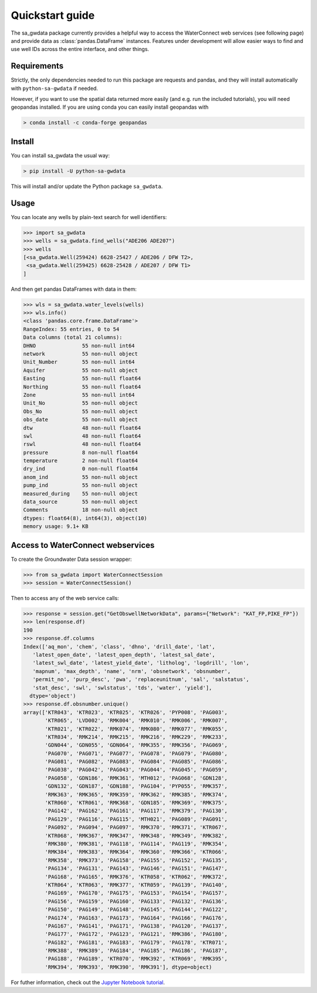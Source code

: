 Quickstart guide
========================

The sa_gwdata package currently provides a helpful way to access the
WaterConnect web services (see following page) and provide data as
:class:`pandas.DataFrame` instances. Features under development will allow
easier ways to find and use well IDs across the entire interface, and other
things.

Requirements
~~~~~~~~~~~~~

Strictly, the only dependencies needed to run this package are 
requests and pandas, and they will install automatically with ``python-sa-gwdata``
if needed.

However, if you want to use the spatial data returned
more easily (and e.g. run the included tutorials), you will need geopandas
installed. If you are using conda you can easily install geopandas with

.. code-block:: powershell

    > conda install -c conda-forge geopandas

Install
~~~~~~~~~~

You can install sa_gwdata the usual way:

.. code-block:: powershell

    > pip install -U python-sa-gwdata

This will install and/or update the Python package ``sa_gwdata``.

Usage
~~~~~

You can locate any wells by plain-text search for well identifiers:

.. code-block:: python

    >>> import sa_gwdata
    >>> wells = sa_gwdata.find_wells("ADE206 ADE207")
    >>> wells
    [<sa_gwdata.Well(259424) 6628-25427 / ADE206 / DFW T2>,
     <sa_gwdata.Well(259425) 6628-25428 / ADE207 / DFW T1>
    ]

And then get pandas DataFrames with data in them:

.. code-block:: python

    >>> wls = sa_gwdata.water_levels(wells)
    >>> wls.info()
    <class 'pandas.core.frame.DataFrame'>
    RangeIndex: 55 entries, 0 to 54
    Data columns (total 21 columns):
    DHNO               55 non-null int64
    network            55 non-null object
    Unit_Number        55 non-null int64
    Aquifer            55 non-null object
    Easting            55 non-null float64
    Northing           55 non-null float64
    Zone               55 non-null int64
    Unit_No            55 non-null object
    Obs_No             55 non-null object
    obs_date           55 non-null object
    dtw                48 non-null float64
    swl                48 non-null float64
    rswl               48 non-null float64
    pressure           8 non-null float64
    temperature        2 non-null float64
    dry_ind            0 non-null float64
    anom_ind           55 non-null object
    pump_ind           55 non-null object
    measured_during    55 non-null object
    data_source        55 non-null object
    Comments           18 non-null object
    dtypes: float64(8), int64(3), object(10)
    memory usage: 9.1+ KB

Access to WaterConnect webservices
~~~~~~~~~~~~~~~~~~~~~~~~~~~~~~~~~~

To create the Groundwater Data session wrapper:

.. code-block:: python

    >>> from sa_gwdata import WaterConnectSession
    >>> session = WaterConnectSession()

Then to access any of the web service calls:

.. code-block:: python

    >>> response = session.get("GetObswellNetworkData", params={"Network": "KAT_FP,PIKE_FP"})
    >>> len(response.df)
    190
    >>> response.df.columns
    Index(['aq_mon', 'chem', 'class', 'dhno', 'drill_date', 'lat',
       'latest_open_date', 'latest_open_depth', 'latest_sal_date',
       'latest_swl_date', 'latest_yield_date', 'litholog', 'logdrill', 'lon',
       'mapnum', 'max_depth', 'name', 'nrm', 'obsnetwork', 'obsnumber',
       'permit_no', 'purp_desc', 'pwa', 'replaceunitnum', 'sal', 'salstatus',
       'stat_desc', 'swl', 'swlstatus', 'tds', 'water', 'yield'],
      dtype='object')
    >>> response.df.obsnumber.unique()
    array(['KTR043', 'KTR023', 'KTR025', 'KTR026', 'PYP008', 'PAG003',
           'KTR065', 'LVD002', 'RMK004', 'RMK010', 'RMK006', 'RMK007',
           'KTR021', 'KTR022', 'RMK074', 'RMK080', 'RMK077', 'RMK055',
           'KTR034', 'RMK214', 'RMK215', 'RMK216', 'RMK229', 'RMK233',
           'GDN044', 'GDN055', 'GDN064', 'RMK355', 'RMK356', 'PAG069',
           'PAG070', 'PAG071', 'PAG077', 'PAG078', 'PAG079', 'PAG080',
           'PAG081', 'PAG082', 'PAG083', 'PAG084', 'PAG085', 'PAG086',
           'PAG038', 'PAG042', 'PAG043', 'PAG044', 'PAG045', 'PAG059',
           'PAG058', 'GDN186', 'RMK361', 'MTH012', 'PAG068', 'GDN128',
           'GDN132', 'GDN187', 'GDN188', 'PAG104', 'PYP055', 'RMK357',
           'RMK363', 'RMK365', 'RMK359', 'RMK362', 'RMK385', 'RMK374',
           'KTR060', 'KTR061', 'RMK368', 'GDN185', 'RMK369', 'RMK375',
           'PAG142', 'PAG162', 'PAG161', 'PAG117', 'RMK379', 'PAG130',
           'PAG129', 'PAG116', 'PAG115', 'MTH021', 'PAG089', 'PAG091',
           'PAG092', 'PAG094', 'PAG097', 'RMK370', 'RMK371', 'KTR067',
           'KTR068', 'RMK367', 'RMK347', 'RMK348', 'RMK349', 'RMK382',
           'RMK380', 'RMK381', 'PAG118', 'PAG114', 'PAG119', 'RMK354',
           'RMK384', 'RMK383', 'RMK364', 'RMK360', 'RMK366', 'KTR066',
           'RMK358', 'RMK373', 'PAG158', 'PAG155', 'PAG152', 'PAG135',
           'PAG134', 'PAG131', 'PAG143', 'PAG146', 'PAG151', 'PAG147',
           'PAG168', 'PAG165', 'RMK376', 'KTR058', 'KTR062', 'RMK372',
           'KTR064', 'KTR063', 'RMK377', 'KTR059', 'PAG139', 'PAG140',
           'PAG169', 'PAG170', 'PAG175', 'PAG153', 'PAG154', 'PAG157',
           'PAG156', 'PAG159', 'PAG160', 'PAG133', 'PAG132', 'PAG136',
           'PAG150', 'PAG149', 'PAG148', 'PAG145', 'PAG144', 'PAG122',
           'PAG174', 'PAG163', 'PAG173', 'PAG164', 'PAG166', 'PAG176',
           'PAG167', 'PAG141', 'PAG171', 'PAG138', 'PAG120', 'PAG137',
           'PAG177', 'PAG172', 'PAG123', 'PAG121', 'RMK386', 'PAG180',
           'PAG182', 'PAG181', 'PAG183', 'PAG179', 'PAG178', 'KTR071',
           'RMK388', 'RMK389', 'PAG184', 'PAG185', 'PAG186', 'PAG187',
           'PAG188', 'PAG189', 'KTR070', 'RMK392', 'KTR069', 'RMK395',
           'RMK394', 'RMK393', 'RMK390', 'RMK391'], dtype=object)

For futher information, check out the `Jupyter Notebook tutorial
<https://github.com/kinverarity1/python-sa-gwdata/blob/master/notebooks/Tutorial%201%20-%20Use%20JSON%20calls%20to%20get%20data.ipynb>`__.